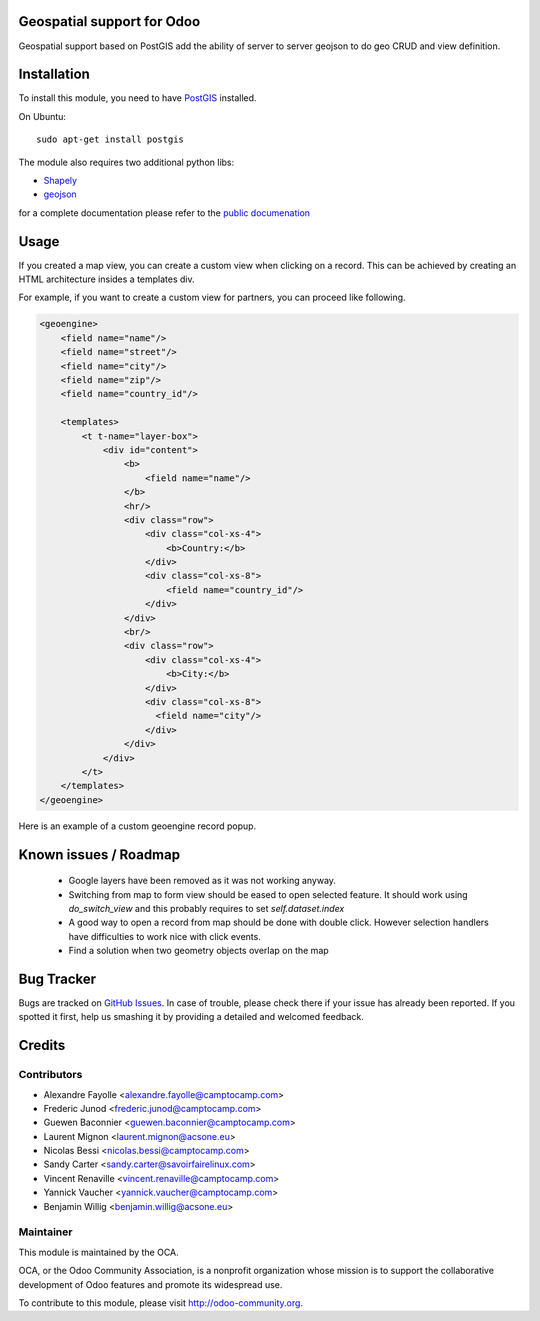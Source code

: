 .. image:: https://img.shields.io/badge/licence-AGPL--3-blue.svg
    :alt: License

Geospatial support for Odoo
===========================

Geospatial support based on PostGIS add the ability of server to server
geojson to do geo CRUD and view definition.

Installation
============

To install this module, you need to have `PostGIS <http://postgis.net/>`_ installed.

On Ubuntu::

  sudo apt-get install postgis

The module also requires two additional python libs:

* `Shapely <http://pypi.python.org/pypi/Shapely>`_

* `geojson <http://pypi.python.org/pypi/geojson>`_

for a complete documentation please refer to the `public documenation <http://oca.github.io/geospatial/index.html>`_

Usage
=====

If you created a map view, you can create a custom view when clicking on a record.
This can be achieved by creating an HTML architecture insides a templates div.

For example, if you want to create a custom view for partners, you can proceed like
following.

.. code:: xml

    <geoengine>
        <field name="name"/>
        <field name="street"/>
        <field name="city"/>
        <field name="zip"/>
        <field name="country_id"/>

        <templates>
            <t t-name="layer-box">
                <div id="content">
                    <b>
                        <field name="name"/>
                    </b>
                    <hr/>
                    <div class="row">
                        <div class="col-xs-4">
                            <b>Country:</b>
                        </div>
                        <div class="col-xs-8">
                            <field name="country_id"/>
                        </div>
                    </div>
                    <br/>
                    <div class="row">
                        <div class="col-xs-4">
                            <b>City:</b>
                        </div>
                        <div class="col-xs-8">
                          <field name="city"/>
                        </div>
                    </div>
                </div>
            </t>
        </templates>
    </geoengine>

Here is an example of a custom geoengine record popup.

.. image:: ./static/docs/img/marker-popup-example.png
   :alt: Popup example

Known issues / Roadmap
======================

 * Google layers have been removed as it was not working anyway.
 * Switching from map to form view should be eased to open selected feature.
   It should work using `do_switch_view` and this probably requires to set `self.dataset.index`
 * A good way to open a record from map should be done with double click.
   However selection handlers have difficulties to work nice with click events.
 * Find a solution when two geometry objects overlap on the map

Bug Tracker
===========

Bugs are tracked on `GitHub Issues <https://github.com/OCA/geospatial/issues>`_.
In case of trouble, please check there if your issue has already been reported.
If you spotted it first, help us smashing it by providing a detailed and welcomed feedback.


Credits
=======

Contributors
------------

* Alexandre Fayolle <alexandre.fayolle@camptocamp.com>
* Frederic Junod <frederic.junod@camptocamp.com>
* Guewen Baconnier <guewen.baconnier@camptocamp.com>
* Laurent Mignon <laurent.mignon@acsone.eu>
* Nicolas Bessi <nicolas.bessi@camptocamp.com>
* Sandy Carter <sandy.carter@savoirfairelinux.com>
* Vincent Renaville <vincent.renaville@camptocamp.com>
* Yannick Vaucher <yannick.vaucher@camptocamp.com>
* Benjamin Willig <benjamin.willig@acsone.eu>

Maintainer
----------

.. image:: http://odoo-community.org/logo.png
   :alt: Odoo Community Association
   :target: http://odoo-community.org

This module is maintained by the OCA.

OCA, or the Odoo Community Association, is a nonprofit organization whose mission is to support the collaborative development of Odoo features and promote its widespread use.

To contribute to this module, please visit http://odoo-community.org.
